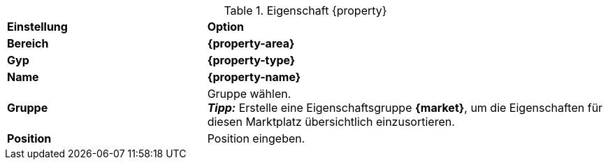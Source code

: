 [#table-{market}-{property}]
.Eigenschaft {property}
[cols="1,2a"]
|===
| *Einstellung*
| *Option*

| *Bereich*
| *{property-area}*

| *Gyp*
| *{property-type}*

| *Name*
| *{property-name}*

| *Gruppe*
| Gruppe wählen. +
*_Tipp:_* Erstelle eine Eigenschaftsgruppe *{market}*, um die Eigenschaften für diesen Marktplatz übersichtlich einzusortieren.

| *Position*
| Position eingeben.

ifdef::selection[]
| *Werte*
| Folgende Werte erstellen:
endif::[]
|===

:property!:
:property-area!:
:property-type!:
:property-name!:

////
:property:
:property-area:
:property-type:
:property-name:
////
